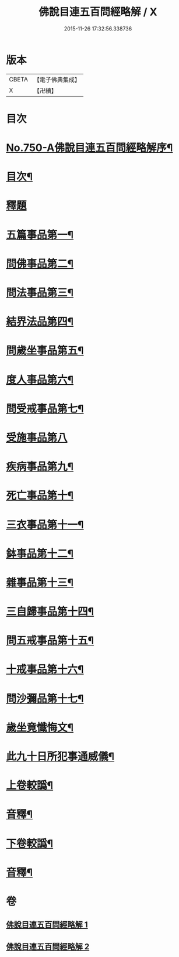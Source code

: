 #+TITLE: 佛說目連五百問經略解 / X
#+DATE: 2015-11-26 17:32:56.338736
* 版本
 |     CBETA|【電子佛典集成】|
 |         X|【卍續】    |

* 目次
* [[file:KR6k0074_001.txt::001-0874b1][No.750-A佛說目連五百問經略解序¶]]
* [[file:KR6k0074_001.txt::0874c2][目次¶]]
* [[file:KR6k0074_001.txt::0875a5][釋題]]
* [[file:KR6k0074_001.txt::0875b6][五篇事品第一¶]]
* [[file:KR6k0074_001.txt::0876b21][問佛事品第二¶]]
* [[file:KR6k0074_001.txt::0879a20][問法事品第三¶]]
* [[file:KR6k0074_001.txt::0880a6][結界法品第四¶]]
* [[file:KR6k0074_001.txt::0881c2][問歲坐事品第五¶]]
* [[file:KR6k0074_001.txt::0883c17][度人事品第六¶]]
* [[file:KR6k0074_001.txt::0884c4][問受戒事品第七¶]]
* [[file:KR6k0074_001.txt::0885c24][受施事品第八]]
* [[file:KR6k0074_001.txt::0887b17][疾病事品第九¶]]
* [[file:KR6k0074_001.txt::0888a6][死亡事品第十¶]]
* [[file:KR6k0074_002.txt::002-0889b5][三衣事品第十一¶]]
* [[file:KR6k0074_002.txt::0889c22][鉢事品第十二¶]]
* [[file:KR6k0074_002.txt::0890b9][雜事品第十三¶]]
* [[file:KR6k0074_002.txt::0896c4][三自歸事品第十四¶]]
* [[file:KR6k0074_002.txt::0897b18][問五戒事品第十五¶]]
* [[file:KR6k0074_002.txt::0898b4][十戒事品第十六¶]]
* [[file:KR6k0074_002.txt::0898b22][問沙彌品第十七¶]]
* [[file:KR6k0074_002.txt::0899b12][歲坐竟懺悔文¶]]
* [[file:KR6k0074_002.txt::0899c12][此九十日所犯事通威儀¶]]
* [[file:KR6k0074_002.txt::0901b10][上卷較譌¶]]
* [[file:KR6k0074_002.txt::0901b12][音釋¶]]
* [[file:KR6k0074_002.txt::0901b15][下卷較譌¶]]
* [[file:KR6k0074_002.txt::0901b17][音釋¶]]
* 卷
** [[file:KR6k0074_001.txt][佛說目連五百問經略解 1]]
** [[file:KR6k0074_002.txt][佛說目連五百問經略解 2]]
